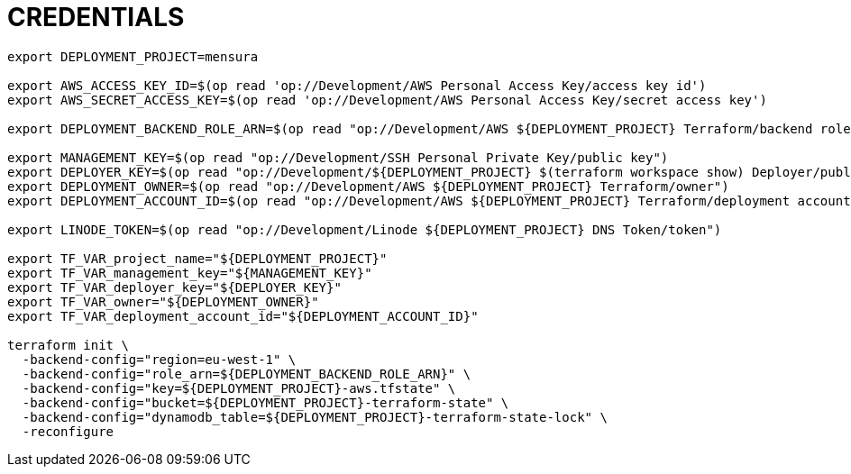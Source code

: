 = CREDENTIALS

[source,shell]
----
export DEPLOYMENT_PROJECT=mensura

export AWS_ACCESS_KEY_ID=$(op read 'op://Development/AWS Personal Access Key/access key id')
export AWS_SECRET_ACCESS_KEY=$(op read 'op://Development/AWS Personal Access Key/secret access key')

export DEPLOYMENT_BACKEND_ROLE_ARN=$(op read "op://Development/AWS ${DEPLOYMENT_PROJECT} Terraform/backend role arn")

export MANAGEMENT_KEY=$(op read "op://Development/SSH Personal Private Key/public key")
export DEPLOYER_KEY=$(op read "op://Development/${DEPLOYMENT_PROJECT} $(terraform workspace show) Deployer/public key")
export DEPLOYMENT_OWNER=$(op read "op://Development/AWS ${DEPLOYMENT_PROJECT} Terraform/owner")
export DEPLOYMENT_ACCOUNT_ID=$(op read "op://Development/AWS ${DEPLOYMENT_PROJECT} Terraform/deployment account id")

export LINODE_TOKEN=$(op read "op://Development/Linode ${DEPLOYMENT_PROJECT} DNS Token/token")

export TF_VAR_project_name="${DEPLOYMENT_PROJECT}"
export TF_VAR_management_key="${MANAGEMENT_KEY}"
export TF_VAR_deployer_key="${DEPLOYER_KEY}"
export TF_VAR_owner="${DEPLOYMENT_OWNER}"
export TF_VAR_deployment_account_id="${DEPLOYMENT_ACCOUNT_ID}"

terraform init \
  -backend-config="region=eu-west-1" \
  -backend-config="role_arn=${DEPLOYMENT_BACKEND_ROLE_ARN}" \
  -backend-config="key=${DEPLOYMENT_PROJECT}-aws.tfstate" \
  -backend-config="bucket=${DEPLOYMENT_PROJECT}-terraform-state" \
  -backend-config="dynamodb_table=${DEPLOYMENT_PROJECT}-terraform-state-lock" \
  -reconfigure
----